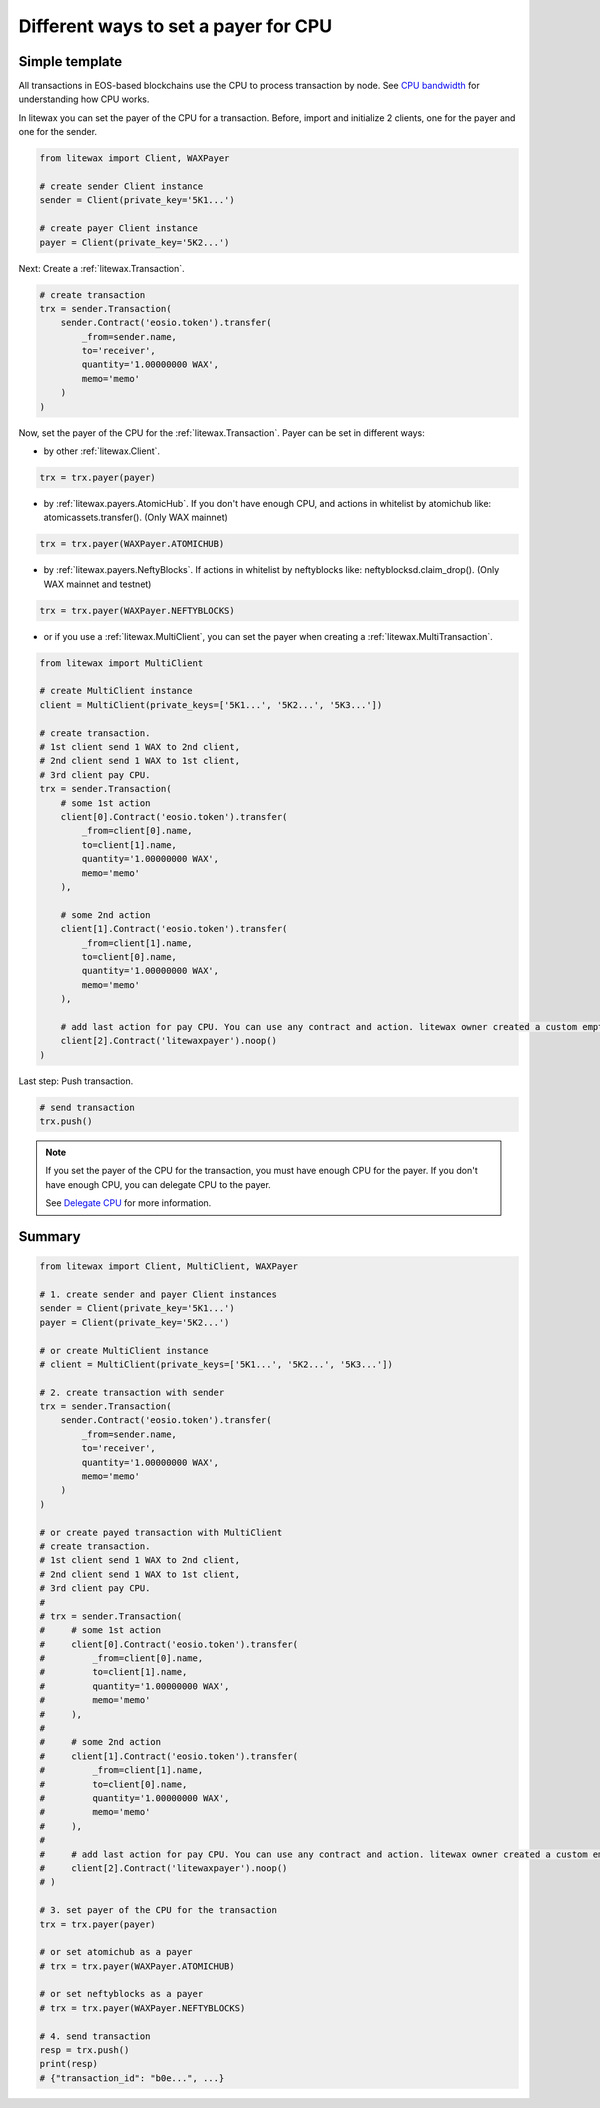 .. _cpu-payers:

Different ways to set a payer for CPU
=====================================

Simple template
---------------

All transactions in EOS-based blockchains use the CPU to process transaction by node.
See `CPU bandwidth <https://developers.eos.io/welcome/latest/glossary/index/#cpu>`_ for understanding how CPU works.

.. seealso:: 
    
    * `How to set a payer <https://developers.eos.io/manuals/eosjs/latest/how-to-guides/how-to-set-a-payer>`_
    
    * `CPU bandwidth <https://developers.eos.io/welcome/latest/glossary/index/#cpu>`_ 
    
    * `Delegate CPU <https://developers.eos.io/manuals/eos/v2.0/cleos/how-to-guides/how-to-delegate-CPU-resource>`_
    
    * `Undelegate CPU <https://developers.eos.io/manuals/eos/v2.0/cleos/how-to-guides/how-to-undelegate-CPU>`_


In litewax you can set the payer of the CPU for a transaction. 
Before, import and initialize 2 clients, one for the payer and one for the sender.

.. code-block:: python

    from litewax import Client, WAXPayer

    # create sender Client instance
    sender = Client(private_key='5K1...') 

    # create payer Client instance
    payer = Client(private_key='5K2...') 

Next: Create a :ref:`litewax.Transaction`.

.. code-block:: python

    # create transaction
    trx = sender.Transaction(
        sender.Contract('eosio.token').transfer(
            _from=sender.name, 
            to='receiver', 
            quantity='1.00000000 WAX', 
            memo='memo'
        )
    )

Now, set the payer of the CPU for the :ref:`litewax.Transaction`.
Payer can be set in different ways:

* by other :ref:`litewax.Client`.

.. code-block:: python

    trx = trx.payer(payer)

* by :ref:`litewax.payers.AtomicHub`. If you don't have enough CPU, and actions in whitelist by atomichub like: atomicassets.transfer(). (Only WAX mainnet)

.. code-block:: python

    trx = trx.payer(WAXPayer.ATOMICHUB)

* by :ref:`litewax.payers.NeftyBlocks`. If actions in whitelist by neftyblocks like: neftyblocksd.claim_drop(). (Only WAX mainnet and testnet)

.. code-block:: python

    trx = trx.payer(WAXPayer.NEFTYBLOCKS)

* or if you use a :ref:`litewax.MultiClient`, you can set the payer when creating a :ref:`litewax.MultiTransaction`.

.. code-block:: python

    from litewax import MultiClient

    # create MultiClient instance
    client = MultiClient(private_keys=['5K1...', '5K2...', '5K3...'])

    # create transaction.
    # 1st client send 1 WAX to 2nd client, 
    # 2nd client send 1 WAX to 1st client, 
    # 3rd client pay CPU.
    trx = sender.Transaction(
        # some 1st action
        client[0].Contract('eosio.token').transfer(
            _from=client[0].name, 
            to=client[1].name, 
            quantity='1.00000000 WAX', 
            memo='memo'
        ),

        # some 2nd action
        client[1].Contract('eosio.token').transfer(
            _from=client[1].name, 
            to=client[0].name, 
            quantity='1.00000000 WAX', 
            memo='memo'
        ),

        # add last action for pay CPU. You can use any contract and action. litewax owner created a custom empty contract, which has only one .noop() action in mainnet and testnet.
        client[2].Contract('litewaxpayer').noop()
    )

Last step: Push transaction.

.. code-block:: python

    # send transaction
    trx.push()

.. note::
    If you set the payer of the CPU for the transaction, you must have enough CPU for the payer. 
    If you don't have enough CPU, you can delegate CPU to the payer.

    See `Delegate CPU <https://developers.eos.io/manuals/eos/v2.0/cleos/how-to-guides/how-to-delegate-CPU-resource>`_ for more information.

.. seealso::

    `Contract usage examples <https://litewax.readthedocs.io/en/latest/contract_usage_examples.html>`_

Summary
-------

.. code-block:: python

    from litewax import Client, MultiClient, WAXPayer

    # 1. create sender and payer Client instances
    sender = Client(private_key='5K1...') 
    payer = Client(private_key='5K2...') 

    # or create MultiClient instance
    # client = MultiClient(private_keys=['5K1...', '5K2...', '5K3...'])

    # 2. create transaction with sender
    trx = sender.Transaction(
        sender.Contract('eosio.token').transfer(
            _from=sender.name, 
            to='receiver', 
            quantity='1.00000000 WAX', 
            memo='memo'
        )
    )

    # or create payed transaction with MultiClient
    # create transaction.
    # 1st client send 1 WAX to 2nd client, 
    # 2nd client send 1 WAX to 1st client, 
    # 3rd client pay CPU.
    #
    # trx = sender.Transaction(
    #     # some 1st action
    #     client[0].Contract('eosio.token').transfer(
    #         _from=client[0].name, 
    #         to=client[1].name, 
    #         quantity='1.00000000 WAX', 
    #         memo='memo'
    #     ),
    #
    #     # some 2nd action
    #     client[1].Contract('eosio.token').transfer(
    #         _from=client[1].name, 
    #         to=client[0].name, 
    #         quantity='1.00000000 WAX', 
    #         memo='memo'
    #     ),
    #
    #     # add last action for pay CPU. You can use any contract and action. litewax owner created a custom empty contract, which has only one .noop() action in mainnet and testnet.
    #     client[2].Contract('litewaxpayer').noop()
    # )

    # 3. set payer of the CPU for the transaction
    trx = trx.payer(payer)

    # or set atomichub as a payer
    # trx = trx.payer(WAXPayer.ATOMICHUB)

    # or set neftyblocks as a payer
    # trx = trx.payer(WAXPayer.NEFTYBLOCKS)

    # 4. send transaction
    resp = trx.push()
    print(resp)
    # {"transaction_id": "b0e...", ...}


